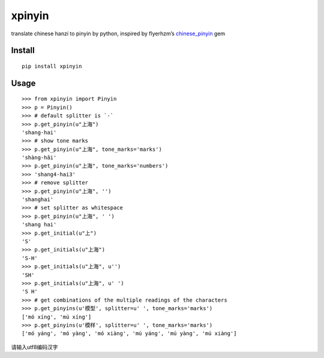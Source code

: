 xpinyin
==========

.. image:: https://img.shields.io/travis/lxneng/xpinyin.svg
    :target: https://travis-ci.org/lxneng/xpinyin

.. image:: https://img.shields.io/pypi/v/xpinyin.svg
    :target: https://pypi.python.org/pypi/xpinyin/

.. image:: https://img.shields.io/pypi/dm/xpinyin.svg
    :target: https://pypi.python.org/pypi/xpinyin/

translate chinese hanzi to pinyin by python, inspired by flyerhzm’s
`chinese\_pinyin`_ gem

Install
----------

::

    pip install xpinyin


Usage
-----

::

    >>> from xpinyin import Pinyin
    >>> p = Pinyin()
    >>> # default splitter is `-`
    >>> p.get_pinyin(u"上海")
    'shang-hai'
    >>> # show tone marks
    >>> p.get_pinyin(u"上海", tone_marks='marks')
    'shàng-hǎi'
    >>> p.get_pinyin(u"上海", tone_marks='numbers')
    >>> 'shang4-hai3'
    >>> # remove splitter
    >>> p.get_pinyin(u"上海", '')
    'shanghai'
    >>> # set splitter as whitespace
    >>> p.get_pinyin(u"上海", ' ')
    'shang hai'
    >>> p.get_initial(u"上")
    'S'
    >>> p.get_initials(u"上海")
    'S-H'
    >>> p.get_initials(u"上海", u'')
    'SH'
    >>> p.get_initials(u"上海", u' ')
    'S H'
    >>> # get combinations of the multiple readings of the characters
    >>> p.get_pinyins(u'模型', splitter=u' ', tone_marks='marks')
    ['mó xíng', 'mú xíng']
    >>> p.get_pinyins(u'模样', splitter=u' ', tone_marks='marks')
    ['mó yáng', 'mó yàng', 'mó xiàng', 'mú yáng', 'mú yàng', 'mú xiàng']



请输入utf8编码汉字



.. _chinese\_pinyin: https://github.com/flyerhzm/chinese_pinyin
